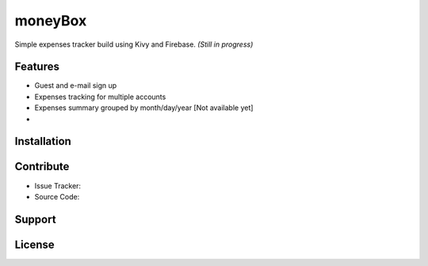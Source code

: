 *********
moneyBox
*********

Simple expenses tracker build using Kivy and Firebase.
*(Still in progress)*

.. image:: docs/img/seneca-wallet-design.png

Features
--------

* Guest and e-mail sign up
* Expenses tracking for multiple accounts
* Expenses summary grouped by month/day/year [Not available yet]
* 

Installation
------------

Contribute
----------

* Issue Tracker: 
* Source Code:

Support
-------

License
-------
